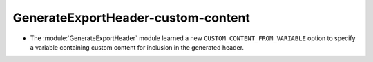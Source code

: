 GenerateExportHeader-custom-content
-----------------------------------

* The :module:`GenerateExportHeader` module learned a new
  ``CUSTOM_CONTENT_FROM_VARIABLE`` option to specify a variable
  containing custom content for inclusion in the generated header.
